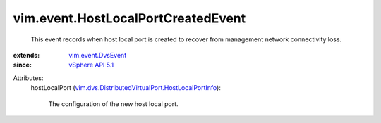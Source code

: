 .. _vSphere API 5.1: ../../vim/version.rst#vimversionversion8

.. _vim.event.DvsEvent: ../../vim/event/DvsEvent.rst

.. _vim.dvs.DistributedVirtualPort.HostLocalPortInfo: ../../vim/dvs/DistributedVirtualPort/HostLocalPortInfo.rst


vim.event.HostLocalPortCreatedEvent
===================================
  This event records when host local port is created to recover from management network connectivity loss.
:extends: vim.event.DvsEvent_
:since: `vSphere API 5.1`_

Attributes:
    hostLocalPort (`vim.dvs.DistributedVirtualPort.HostLocalPortInfo`_):

       The configuration of the new host local port.
